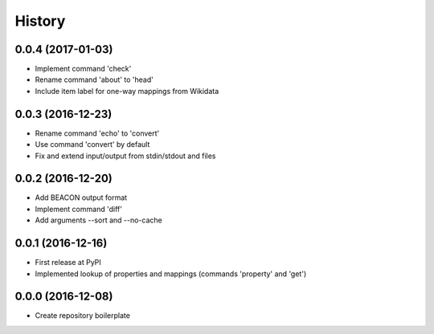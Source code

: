 History
=======

0.0.4 (2017-01-03)
------------------

-  Implement command 'check'
-  Rename command 'about' to 'head'
-  Include item label for one-way mappings from Wikidata

0.0.3 (2016-12-23)
--------------------
-  Rename command 'echo' to 'convert'
-  Use command 'convert' by default
-  Fix and extend input/output from stdin/stdout and files

0.0.2 (2016-12-20)
------------------
-  Add BEACON output format
-  Implement command 'diff'
-  Add arguments --sort and --no-cache

0.0.1 (2016-12-16)
------------------
-  First release at PyPI
-  Implemented lookup of properties and mappings (commands 'property' and 'get')

0.0.0 (2016-12-08)
------------------
-  Create repository boilerplate
